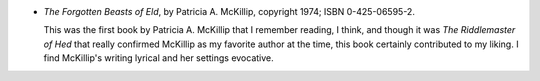 .. title: Recent Reading: Patricia A. McKillip
.. slug: patricia-a-mckillip
.. date: 2011-07-22 00:00:00 UTC-05:00
.. tags: recent reading,fantasy
.. category: books/read/2011/07
.. link: 
.. description: 
.. type: text


* `The Forgotten Beasts of Eld`, by Patricia A. McKillip,
  copyright 1974; ISBN 0-425-06595-2.

  This was the first book by Patricia A. McKillip that I remember
  reading, I think, and though it was `The Riddlemaster of Hed` that
  really confirmed McKillip as my favorite author at the time, this
  book certainly contributed to my liking.  I find McKillip's writing
  lyrical and her settings evocative.
